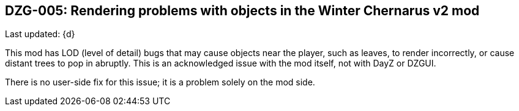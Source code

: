 [[DZG-005,DZG-005]]
== DZG-005: Rendering problems with objects in the Winter Chernarus v2 mod 
Last updated: {d}

This mod has LOD (level of detail) bugs that may cause objects near the player, such as leaves, to render incorrectly, or cause distant trees to pop in abruptly. This is an acknowledged issue with the mod itself, not with DayZ or DZGUI.

There is no user-side fix for this issue; it is a problem solely on the mod side.
